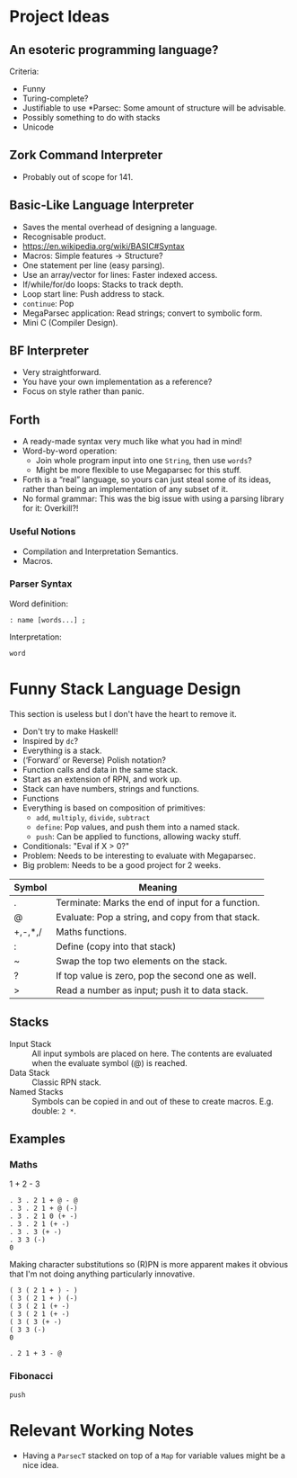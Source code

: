 * Project Ideas
** An esoteric programming language?
Criteria:
- Funny
- Turing-complete?
- Justifiable to use *Parsec: Some amount of structure will be
  advisable.
- Possibly something to do with stacks
- Unicode
** Zork Command Interpreter
- Probably out of scope for 141.
** Basic-Like Language Interpreter
- Saves the mental overhead of designing a language.
- Recognisable product.
- https://en.wikipedia.org/wiki/BASIC#Syntax
- Macros: Simple features → Structure?
- One statement per line (easy parsing).
- Use an array/vector for lines: Faster indexed access.
- If/while/for/do loops: Stacks to track depth.
- Loop start line: Push address to stack.
- ~continue~: Pop
- MegaParsec application: Read strings; convert to symbolic form.
- Mini C (Compiler Design).
** BF Interpreter
- Very straightforward.
- You have your own implementation as a reference?
- Focus on style rather than panic.
** Forth
- A ready-made syntax very much like what you had in mind!
- Word-by-word operation:
  - Join whole program input into one ~String~, then use ~words~?
  - Might be more flexible to use Megaparsec for this stuff.
- Forth is a “real” language, so yours can just steal some of its
  ideas, rather than being an implementation of any subset of it.
- No formal grammar: This was the big issue with using a parsing
  library for it: Overkill?!
*** Useful Notions
- Compilation and Interpretation Semantics.
- Macros.
*** Parser Syntax
Word definition:
#+begin_example
: name [words...] ;
#+end_example

Interpretation:
#+begin_example
word
#+end_example

* Funny Stack Language Design
   :PROPERTIES:
   :CUSTOM_ID: language-design
   :END:
This section is useless but I don't have the heart to remove it.
- Don't try to make Haskell!
- Inspired by ~dc~?
- Everything is a stack.
- (‘Forward’ or Reverse) Polish notation?
- Function calls and data in the same stack.
- Start as an extension of RPN, and work up.
- Stack can have numbers, strings and functions.
- Functions 
- Everything is based on composition of primitives:
  - ~add~, ~multiply~, ~divide~, ~subtract~
  - ~define~: Pop values, and push them into a named stack.
  - ~push~: Can be applied to functions, allowing wacky stuff.
- Conditionals: "Eval if X > 0?"
- Problem: Needs to be interesting to evaluate with Megaparsec.
- Big problem: Needs to be a good project for 2 weeks.

| Symbol  | Meaning                                           |
|---------+---------------------------------------------------|
| .       | Terminate: Marks the end of input for a function. |
| @       | Evaluate: Pop a string, and copy from that stack. |
| +,-,*,/ | Maths functions.                                  |
| :       | Define (copy into that stack)                     |
| ~       | Swap the top two elements on the stack.           |
| ?       | If top value is zero, pop the second one as well. |
| >       | Read a number as input; push it to data stack.    |
** Stacks
- Input Stack :: All input symbols are placed on here.  The contents
  are evaluated when the evaluate symbol (@) is reached.
- Data Stack :: Classic RPN stack.
- Named Stacks :: Symbols can be copied in and out of these to create
  macros. E.g. double: ~2 *~.
** Examples
*** Maths
1 + 2 - 3
#+begin_src
  . 3 . 2 1 + @ - @
  . 3 . 2 1 + @ (-)
  . 3 . 2 1 0 (+ -)
  . 3 . 2 1 (+ -)
  . 3 . 3 (+ -)
  . 3 3 (-)
  0
#+end_src
Making character substitutions so (R)PN is more apparent makes it
obvious that I'm not doing anything particularly innovative.
#+begin_src
  ( 3 ( 2 1 + ) - )
  ( 3 ( 2 1 + ) (-)
  ( 3 ( 2 1 (+ -)
  ( 3 ( 2 1 (+ -)
  ( 3 ( 3 (+ -)
  ( 3 3 (-)
  0
#+end_src

#+begin_src
  . 2 1 + 3 - @
#+end_src

*** Fibonacci
#+begin_example
push 
#+end_example

* Relevant Working Notes
- Having a ~ParsecT~ stacked on top of a ~Map~ for variable values
  might be a nice idea.
